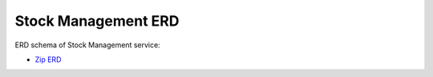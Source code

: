 =====================
Stock Management ERD
=====================

ERD schema of Stock Management service:

* `Zip ERD <http://build.openlmis.org/job/OpenLMIS-stockmanagement-pipeline/job/rel-2.0.0/lastSuccessfulBuild/artifact/erd-stockmanagement.zip>`_
